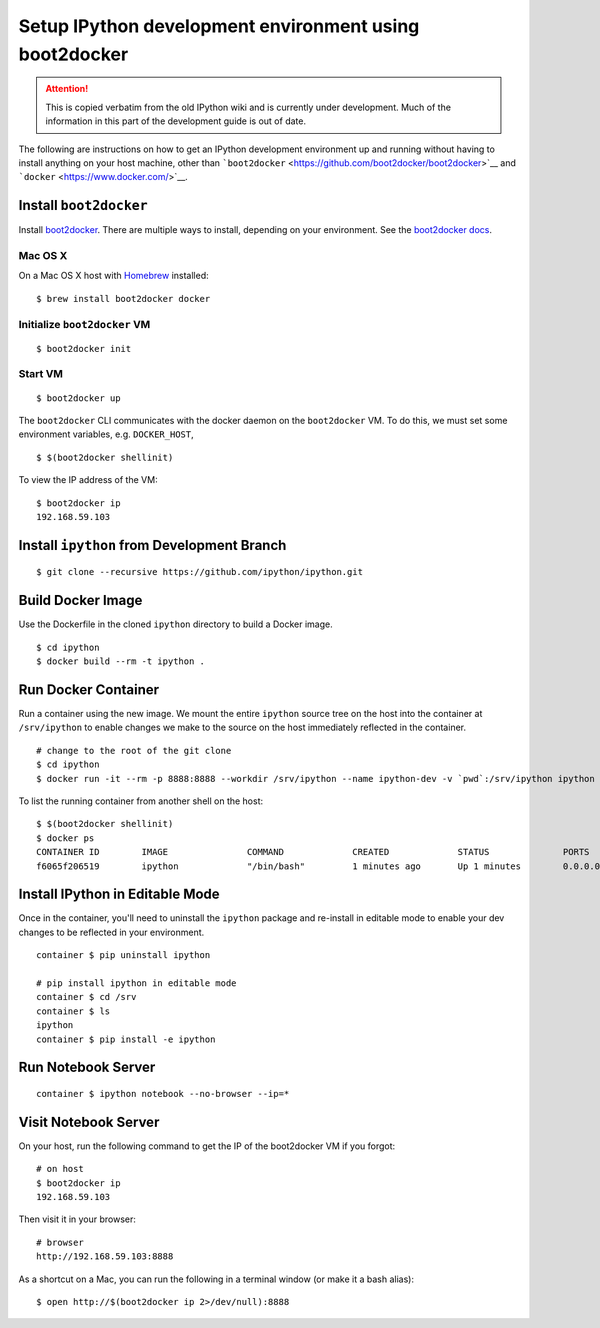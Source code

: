 .. _boot2docker:

Setup IPython development environment using boot2docker
=======================================================

.. attention::
    This is copied verbatim from the old IPython wiki and is currently under development. Much of the information in this part of the development guide is out of date.

The following are instructions on how to get an IPython development
environment up and running without having to install anything on your
host machine, other than
```boot2docker`` <https://github.com/boot2docker/boot2docker>`__ and
```docker`` <https://www.docker.com/>`__.

Install ``boot2docker``
-----------------------

Install `boot2docker <https://github.com/boot2docker/boot2docker>`__.
There are multiple ways to install, depending on your environment. See
the `boot2docker
docs <https://github.com/boot2docker/boot2docker>`__.

Mac OS X
~~~~~~~~

On a Mac OS X host with `Homebrew <http://brew.sh>`__ installed:

::

    $ brew install boot2docker docker

Initialize ``boot2docker`` VM
~~~~~~~~~~~~~~~~~~~~~~~~~~~~~

::

    $ boot2docker init

Start VM
~~~~~~~~

::

    $ boot2docker up

The ``boot2docker`` CLI communicates with the docker daemon on the
``boot2docker`` VM. To do this, we must set some environment variables,
e.g. ``DOCKER_HOST``,

::

    $ $(boot2docker shellinit)

To view the IP address of the VM:

::

    $ boot2docker ip
    192.168.59.103

Install ``ipython`` from Development Branch
-------------------------------------------

::

    $ git clone --recursive https://github.com/ipython/ipython.git

Build Docker Image
------------------

Use the Dockerfile in the cloned ``ipython`` directory to build a Docker
image.

::

    $ cd ipython
    $ docker build --rm -t ipython .

Run Docker Container
--------------------

Run a container using the new image. We mount the entire ``ipython``
source tree on the host into the container at ``/srv/ipython`` to enable
changes we make to the source on the host immediately reflected in the
container.

::

    # change to the root of the git clone
    $ cd ipython
    $ docker run -it --rm -p 8888:8888 --workdir /srv/ipython --name ipython-dev -v `pwd`:/srv/ipython ipython /bin/bash

To list the running container from another shell on the host:

::

    $ $(boot2docker shellinit)
    $ docker ps
    CONTAINER ID        IMAGE               COMMAND             CREATED             STATUS              PORTS                    NAMES
    f6065f206519        ipython             "/bin/bash"         1 minutes ago       Up 1 minutes        0.0.0.0:8888->8888/tcp   ipython-dev    

Install IPython in Editable Mode
--------------------------------

Once in the container, you'll need to uninstall the ``ipython`` package
and re-install in editable mode to enable your dev changes to be
reflected in your environment.

::

    container $ pip uninstall ipython

    # pip install ipython in editable mode 
    container $ cd /srv
    container $ ls
    ipython
    container $ pip install -e ipython

Run Notebook Server
-------------------

::

    container $ ipython notebook --no-browser --ip=*

Visit Notebook Server
---------------------

On your host, run the following command to get the IP of the boot2docker
VM if you forgot:

::

    # on host
    $ boot2docker ip
    192.168.59.103

Then visit it in your browser:

::

    # browser
    http://192.168.59.103:8888

As a shortcut on a Mac, you can run the following in a terminal window
(or make it a bash alias):

::

    $ open http://$(boot2docker ip 2>/dev/null):8888
